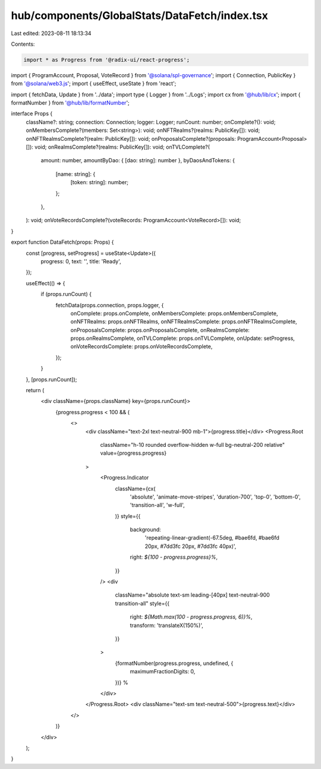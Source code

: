 hub/components/GlobalStats/DataFetch/index.tsx
==============================================

Last edited: 2023-08-11 18:13:34

Contents:

.. code-block:: tsx

    import * as Progress from '@radix-ui/react-progress';
import { ProgramAccount, Proposal, VoteRecord } from '@solana/spl-governance';
import { Connection, PublicKey } from '@solana/web3.js';
import { useEffect, useState } from 'react';

import { fetchData, Update } from '../data';
import type { Logger } from '../Logs';
import cx from '@hub/lib/cx';
import { formatNumber } from '@hub/lib/formatNumber';

interface Props {
  className?: string;
  connection: Connection;
  logger: Logger;
  runCount: number;
  onComplete?(): void;
  onMembersComplete?(members: Set<string>): void;
  onNFTRealms?(realms: PublicKey[]): void;
  onNFTRealmsComplete?(realm: PublicKey[]): void;
  onProposalsComplete?(proposals: ProgramAccount<Proposal>[]): void;
  onRealmsComplete?(realms: PublicKey[]): void;
  onTVLComplete?(
    amount: number,
    amountByDao: { [dao: string]: number },
    byDaosAndTokens: {
      [name: string]: {
        [token: string]: number;
      };
    },
  ): void;
  onVoteRecordsComplete?(voteRecords: ProgramAccount<VoteRecord>[]): void;
}

export function DataFetch(props: Props) {
  const [progress, setProgress] = useState<Update>({
    progress: 0,
    text: '',
    title: 'Ready',
  });

  useEffect(() => {
    if (props.runCount) {
      fetchData(props.connection, props.logger, {
        onComplete: props.onComplete,
        onMembersComplete: props.onMembersComplete,
        onNFTRealms: props.onNFTRealms,
        onNFTRealmsComplete: props.onNFTRealmsComplete,
        onProposalsComplete: props.onProposalsComplete,
        onRealmsComplete: props.onRealmsComplete,
        onTVLComplete: props.onTVLComplete,
        onUpdate: setProgress,
        onVoteRecordsComplete: props.onVoteRecordsComplete,
      });
    }
  }, [props.runCount]);

  return (
    <div className={props.className} key={props.runCount}>
      {progress.progress < 100 && (
        <>
          <div className="text-2xl text-neutral-900 mb-1">{progress.title}</div>
          <Progress.Root
            className="h-10 rounded overflow-hidden w-full bg-neutral-200 relative"
            value={progress.progress}
          >
            <Progress.Indicator
              className={cx(
                'absolute',
                'animate-move-stripes',
                'duration-700',
                'top-0',
                'bottom-0',
                'transition-all',
                'w-full',
              )}
              style={{
                background:
                  'repeating-linear-gradient(-67.5deg, #bae6fd, #bae6fd 20px, #7dd3fc 20px, #7dd3fc 40px)',
                right: `${100 - progress.progress}%`,
              }}
            />
            <div
              className="absolute text-sm leading-[40px] text-neutral-900 transition-all"
              style={{
                right: `${Math.max(100 - progress.progress, 6)}%`,
                transform: 'translateX(150%)',
              }}
            >
              {formatNumber(progress.progress, undefined, {
                maximumFractionDigits: 0,
              })}
              %
            </div>
          </Progress.Root>
          <div className="text-sm text-neutral-500">{progress.text}</div>
        </>
      )}
    </div>
  );
}


